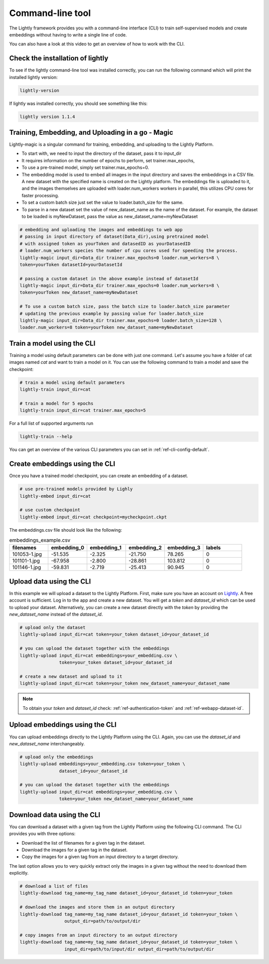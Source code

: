 .. _lightly-command-line-tool:

Command-line tool
=================

The Lightly framework provides you with a command-line interface (CLI) to train 
self-supervised models and create embeddings without having to write a single 
line of code.

You can also have a look at this video to get an overview of how to work with 
the CLI.


.. raw:: html

    <div style="position: relative; height: 0; 
        overflow: hidden; max-width: 100%; padding-bottom: 20px; height: auto;">
        <iframe width="560" height="315" 
            src="https://www.youtube.com/embed/66a4O5G2Ajo" 
            frameborder="0" allow="accelerometer; autoplay; 
            clipboard-write; encrypted-media; gyroscope; picture-in-picture" 
            allowfullscreen>
        </iframe>
    </div>


Check the installation of lightly
-----------------------------------
To see if the lightly command-line tool was installed correctly, you can run the
following command which will print the installed lightly version:

.. code-block:: bash

    lightly-version

If lightly was installed correctly, you should see something like this:

.. code-block:: bash

    lightly version 1.1.4

Training, Embedding, and Uploading in a go - Magic
---------------------------------------------------
Lightly-magic is a singular command for training, embedding, and uploading to the Lightly Platform. 
    
* To start with, we need to input the directory of the dataset, pass it to input_dir 
* It requires information on the number of epochs to perform, set trainer.max_epochs,
* To use a pre-trained model, simply set trainer.max_epochs=0.
* The embedding model is used to embed all images in the input directory and saves the embeddings in a CSV file. A new dataset with the specified name is created on the Lightly platform. The embeddings file is uploaded to it, and the images themselves are uploaded with loader.num_workers workers in parallel, this utilizes CPU cores for faster processing.
* To set a custom batch size just set the value to loader.batch_size for the same.
* To parse in a new dataset set the value of  new_dataset_name as the name of the dataset. For example, the dataset to be loaded is myNewDataset, pass the value as new_dataset_name=myNewDataset
    
    
    
.. code-block:: bash
    
    # embedding and uploading the images and embeddings to web app
    # passing in input directory of dataset(Data_dir),using pretrained model
    # with assigned token as yourToken and datasedID as yourDatasedID
    # loader.num_workers species the number of cpu cores used for speeding the process.
    lightly-magic input_dir=Data_dir trainer.max_epochs=0 loader.num_workers=8 \
    token=yourToken datasetId=yourDatasetId
    
    # passing a custom dataset in the above example instead of datasetId
    lightly-magic input_dir=Data_dir trainer.max_epochs=0 loader.num_workers=8 \
    token=yourToken new_dataset_name=myNewDataset
    
    # To use a custom batch size, pass the batch size to loader.batch_size parameter
    # updating the previous example by passing value for loader.batch_size
    lightly-magic input_dir=Data_dir trainer.max_epochs=0 loader.batch_size=128 \
    loader.num_workers=8 token=yourToken new_dataset_name=myNewDataset
    
    



Train a model using the CLI
---------------------------------------
Training a model using default parameters can be done with just one command. Let's
assume you have a folder of cat images named `cat` and want to train a model on it.
You can use the following command to train a model and save the checkpoint:

.. code-block:: bash

    # train a model using default parameters
    lightly-train input_dir=cat

    # train a model for 5 epochs
    lightly-train input_dir=cat trainer.max_epochs=5

For a full list of supported arguments run

.. code-block:: bash
    
    lightly-train --help


You can get an overview of the various CLI parameters you can set in 
:ref:`ref-cli-config-default`. 


.. _ref-cli-embeddings-lightly:

Create embeddings using the CLI
-----------------------------------------
Once you have a trained model checkpoint, you can create an embedding of a dataset.

.. code-block:: bash

    # use pre-trained models provided by Lighly
    lightly-embed input_dir=cat

    # use custom checkpoint
    lightly-embed input_dir=cat checkpoint=mycheckpoint.ckpt


The embeddings.csv file should look like the following:

.. csv-table:: embeddings_example.csv
   :header: "filenames","embedding_0","embedding_1","embedding_2","embedding_3","labels"
   :widths: 20, 20, 20, 20, 20, 20
    
    101053-1.jpg,-51.535,-2.325,-21.750,78.265,0
    101101-1.jpg,-67.958,-2.800,-28.861,103.812,0
    101146-1.jpg,-59.831,-2.719,-25.413,90.945,0


.. _ref-upload-data-lightly:

Upload data using the CLI
--------------------------------------------------------

In this example we will upload a dataset to the Lightly Platform.
First, make sure you have an account on `Lightly <https://www.lightly.ai>`_. 
A free account is sufficient. Log in to the app and create a new dataset. 
You will get a *token* and *dataset_id* which can be used to upload your dataset.
Alternatively, you can create a new dataset directly with the *token*
by providing the *new_dataset_name* instead of the *dataset_id*.

.. code-block:: bash

    # upload only the dataset
    lightly-upload input_dir=cat token=your_token dataset_id=your_dataset_id

    # you can upload the dataset together with the embeddings
    lightly-upload input_dir=cat embeddings=your_embedding.csv \
                   token=your_token dataset_id=your_dataset_id

    # create a new dataset and upload to it
    lightly-upload input_dir=cat token=your_token new_dataset_name=your_dataset_name

.. note:: To obtain your *token* and *dataset_id* check: 
          :ref:`ref-authentication-token` and :ref:`ref-webapp-dataset-id`.


.. _ref-upload-embedding-lightly:

Upload embeddings using the CLI 
----------------------------------

You can upload embeddings directly to the Lightly Platform using the CLI.
Again, you can use the *dataset_id* and *new_dataset_name* interchangeably.

.. code-block:: bash

    # upload only the embeddings
    lightly-upload embeddings=your_embedding.csv token=your_token \
                   dataset_id=your_dataset_id

    # you can upload the dataset together with the embeddings
    lightly-upload input_dir=cat embeddings=your_embedding.csv \
                   token=your_token new_dataset_name=your_dataset_name


Download data using the CLI
-----------------------------------------------
You can download a dataset with a given tag from the Lightly Platform using the 
following CLI command. The CLI provides you with three options:

* Download the list of filenames for a given tag in the dataset.
  
* Download the images for a given tag in the dataset.
  
* Copy the images for a given tag from an input directory to a target directory.

The last option allows you to very quickly extract only the images in a given tag
without the need to download them explicitly.

.. code-block:: bash

    # download a list of files
    lightly-download tag_name=my_tag_name dataset_id=your_dataset_id token=your_token

    # download the images and store them in an output directory
    lightly-download tag_name=my_tag_name dataset_id=your_dataset_id token=your_token \
                     output_dir=path/to/output/dir

    # copy images from an input directory to an output directory
    lightly-download tag_name=my_tag_name dataset_id=your_dataset_id token=your_token \
                     input_dir=path/to/input/dir output_dir=path/to/output/dir




    




